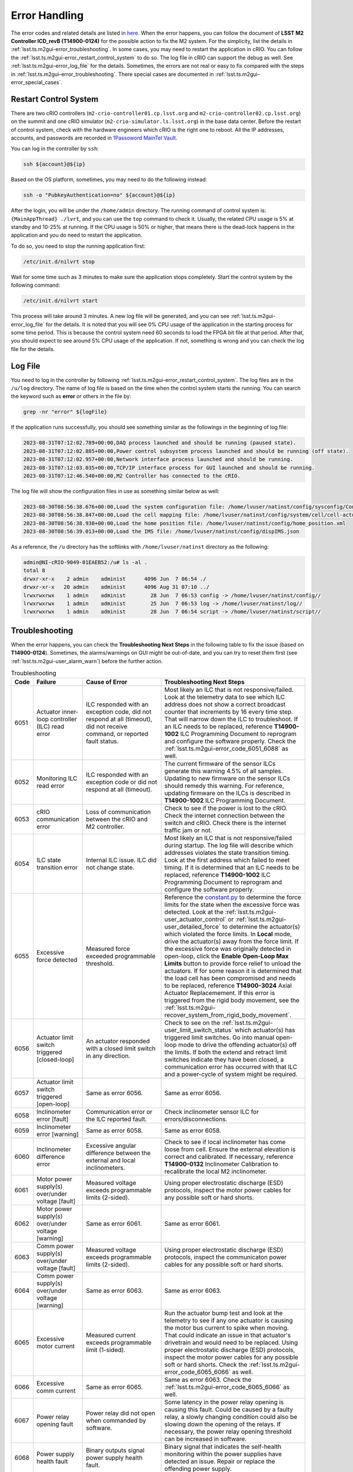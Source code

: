 .. _Error_Handling:

################
Error Handling
################

The error codes and related details are listed in `here <https://github.com/lsst-ts/ts_config_mttcs/blob/develop/MTM2/v2/error_code.tsv>`_.
When the error happens, you can follow the document of **LSST M2 Controller ICD_revB (T14900-0124)** for the possible action to fix the M2 system.
For the simplicity, list the details in :ref:`lsst.ts.m2gui-error_troubleshooting`.
In some cases, you may need to restart the application in cRIO.
You can follow the :ref:`lsst.ts.m2gui-error_restart_control_system` to do so.
The log file in cRIO can support the debug as well.
See :ref:`lsst.ts.m2gui-error_log_file` for the details.
Sometimes, the errors are not real or easy to fix compared with the steps in :ref:`lsst.ts.m2gui-error_troubleshooting`.
There special cases are documented in :ref:`lsst.ts.m2gui-error_special_cases`.

.. _lsst.ts.m2gui-error_restart_control_system:

Restart Control System
======================

There are two cRIO controllers (``m2-crio-controller01.cp.lsst.org`` and ``m2-crio-controller02.cp.lsst.org``) on the summit and one cRIO simulator (``m2-crio-simulator.ls.lsst.org``) in the base data center.
Before the restart of control system, check with the hardware engineers which cRIO is the right one to reboot.
All the IP addresses, accounts, and passwords are recorded in `1Passoword MainTel Vault <https://lsstit.1password.com/signin>`_.

You can log in the controller by ``ssh``:

.. code:: bash

    ssh ${account}@${ip}

Based on the OS platform, sometimes, you may need to do the following instead:

.. code:: bash

    ssh -o "PubkeyAuthentication=no" ${account}@${ip}

After the login, you will be under the ``/home/admin`` directory.
The running command of control system is: ``{MainAppThread} ./lvrt``, and you can use the ``top`` command to check it.
Usually, the related CPU usage is 5% at standby and 10-25% at running.
If the CPU usage is 50% or higher, that means there is the dead-lock happens in the application and you do need to restart the application.

To do so, you need to stop the running application first:

.. code:: bash

    /etc/init.d/nilvrt stop

Wait for some time such as 3 minutes to make sure the application stops completely.
Start the control system by the following command:

.. code:: bash

    /etc/init.d/nilvrt start

This process will take around 3 minutes.
A new log file will be generated, and you can see :ref:`lsst.ts.m2gui-error_log_file` for the details.
It is noted that you will see 0% CPU usage of the application in the starting process for some time period.
This is because the control system need 60 seconds to load the FPGA bit file at that period.
After that, you should expect to see around 5% CPU usage of the application.
If not, something is wrong and you can check the log file for the details.

.. _lsst.ts.m2gui-error_log_file:

Log File
========

You need to log in the controller by following :ref:`lsst.ts.m2gui-error_restart_control_system`.
The log files are in the ``/u/log`` directory.
The name of log file is based on the time when the control system starts the running.
You can search the keyword such as **error** or others in the file by:

.. code:: bash

    grep -nr "error" ${logFile}

If the application runs successfully, you should see something similar as the followings in the beginning of log file:

.. code::

    2023-08-31T07:12:02.789+00:00,DAQ process launched and should be running (paused state).
    2023-08-31T07:12:02.885+00:00,Power control subsystem process launched and should be running (off state).
    2023-08-31T07:12:02.957+00:00,Network interface process launched and should be running.
    2023-08-31T07:12:03.035+00:00,TCP/IP interface process for GUI launched and should be running.
    2023-08-31T07:12:46.540+00:00,M2 Controller has connected to the cRIO.

The log file will show the configuration files in use as something similar below as well:

.. code::

    2023-08-30T08:56:38.676+00:00,Load the system configuration file: /home/lvuser/natinst/config/sysconfig/Configurable_File_Description_20180831T092556_surrogate_handling.csv
    2023-08-30T08:56:38.847+00:00,Load the cell mapping file: /home/lvuser/natinst/config/system/cell/cell-actuator_mapping_file.xml
    2023-08-30T08:56:38.930+00:00,Load the home position file: /home/lvuser/natinst/config/home_position.xml
    2023-08-30T08:56:39.013+00:00,Load the IMS file: /home/lvuser/natinst/config/dispIMS.json

As a reference, the ``/u`` directory has the softlinks with ``/home/lvuser/natinst`` directory as the following:

.. code::

    admin@NI-cRIO-9049-01EAEB52:/u# ls -al .
    total 8
    drwxr-xr-x    2 admin    administ      4096 Jun  7 06:54 ./
    drwxr-xr-x   20 admin    administ      4096 Aug 31 07:10 ../
    lrwxrwxrwx    1 admin    administ        28 Jun  7 06:53 config -> /home/lvuser/natinst/config//
    lrwxrwxrwx    1 admin    administ        25 Jun  7 06:53 log -> /home/lvuser/natinst/log//
    lrwxrwxrwx    1 admin    administ        28 Jun  7 06:54 script -> /home/lvuser/natinst/script//

.. _lsst.ts.m2gui-error_troubleshooting:

Troubleshooting
================

When the error happens, you can check the **Troubleshooting Next Steps** in the following table to fix the issue (based on **T14900-0124**).
Sometimes, the alarms/warnings on GUI might be out-of-date, and you can try to reset them first (see :ref:`lsst.ts.m2gui-user_alarm_warn`) before the further action.

.. list-table:: Troubleshooting
   :widths: 10 40 70 120
   :header-rows: 1

   * - Code
     - Failure
     - Cause of Error
     - Troubleshooting Next Steps
   * - 6051
     - Actuator inner-loop controller (ILC) read error
     - ILC responded with an exception code, did not respond at all (timeout), did not receive command, or reported fault status.
     - Most likely an ILC that is not responsive/failed. Look at the telemetry data to see which ILC address does not show a correct broadcast counter that increments by 16 every time step. That will narrow down the ILC to troubleshoot. If an ILC needs to be replaced, reference **T14900-1002** ILC Programming Document to reprogram and configure the software properly. Check the :ref:`lsst.ts.m2gui-error_code_6051_6088` as well.
   * - 6052
     - Monitoring ILC read error
     - ILC responded with an exception code or did not respond at all (timeout).
     - The current firmware of the sensor ILCs generate this warning 4.5% of all samples. Updating to new firmware on the sensor ILCs should remedy this warning. For reference, updating firmware on the ILCs is described in **T14900-1002** ILC Programming Document.
   * - 6053
     - cRIO communication error
     - Loss of communication between the cRIO and M2 controller.
     - Check to see if the power is lost to the cRIO. Check the internet connection between the switch and cRIO. Check there is the internet traffic jam or not.
   * - 6054
     - ILC state transition error
     - Internal ILC issue. ILC did not change state.
     - Most likely an ILC that is not responsive/failed during startup. The log file will describe which addresses violates the state transition timing. Look at the first address which failed to meet timing. If it is determined that an ILC needs to be replaced, reference **T14900-1002** ILC Programming Document to reprogram and configure the software properly.
   * - 6055
     - Excessive force detected
     - Measured force exceeded programmable threshold.
     - Reference the `constant.py <https://github.com/lsst-ts/ts_m2com/blob/develop/python/lsst/ts/m2com/constant.py>`_ to determine the force limits for the state when the excessive force was detected. Look at the :ref:`lsst.ts.m2gui-user_actuator_control` or :ref:`lsst.ts.m2gui-user_detailed_force` to determine the actuator(s) which violated the force limits. In **Local** mode, drive the actuator(s) away from the force limit. If the excessive force was originally detected in open-loop, click the **Enable Open-Loop Max Limits** button to provide force relief to unload the actuators. If for some reason it is determined that the load cell has been compromised and needs to be replaced, reference **T14900-3024** Axial Actuator Replacemement. If this error is triggered from the rigid body movement, see the :ref:`lsst.ts.m2gui-recover_system_from_rigid_body_movement`.
   * - 6056
     - Actuator limit switch triggered [closed-loop]
     - An actuator responded with a closed limit switch in any direction.
     - Check to see on the :ref:`lsst.ts.m2gui-user_limit_switch_status` which actuator(s) has triggered limit switches. Go into manual open-loop mode to drive the offending actuator(s) off the limits. If both the extend and retract limit switches indicate they have been closed, a communication error has occurred with that ILC and a power-cycle of system might be required.
   * - 6057
     - Actuator limit switch triggered [open-loop]
     - Same as error 6056.
     - Same as error 6056.
   * - 6058
     - Inclinometer error [fault]
     - Communication error or the ILC reported fault.
     - Check inclinometer sensor ILC for errors/disconnections.
   * - 6059
     - Inclinometer error [warning]
     - Same as error 6058.
     - Same as error 6058.
   * - 6060
     - Inclinometer difference error
     - Excessive angular difference between the external and local inclinometers.
     - Check to see if local inclinometer has come loose from cell. Ensure the external elevation is correct and calibrated. If necessary, reference **T14900-0132** Inclinometer Calibration to recalibrate the local M2 inclinometer.
   * - 6061
     - Motor power supply(s) over/under voltage [fault]
     - Measured voltage exceeds programmable limits (2-sided).
     - Using proper electrostatic discharge (ESD) protocols, inspect the motor power cables for any possible soft or hard shorts.
   * - 6062
     - Motor power supply(s) over/under voltage [warning]
     - Same as error 6061.
     - Same as error 6061.
   * - 6063
     - Comm power supply(s) over/under voltage [fault]
     - Measured voltage exceeds programmable limits (2-sided).
     - Using proper electrostatic discharge (ESD) protocols, inspect the communicaton power cables for any possible soft or hard shorts.
   * - 6064
     - Comm power supply(s) over/under voltage [warning]
     - Same as error 6063.
     - Same as error 6063.
   * - 6065
     - Excessive motor current
     - Measured current exceeds programmable limit (1-sided).
     - Run the actuator bump test and look at the telemetry to see if any one actuator is causing the motor bus current to spike when moving. That could indicate an issue in that actuator's drivetrain and would need to be replaced. Using proper electrostatic discharge (ESD) protocols, inspect the motor power cables for any possible soft or hard shorts. Check the :ref:`lsst.ts.m2gui-error_code_6065_6066` as well.
   * - 6066
     - Excessive comm current
     - Same as error 6065.
     - Same as error 6063. Check the :ref:`lsst.ts.m2gui-error_code_6065_6066` as well.
   * - 6067
     - Power relay opening fault
     - Power relay did not open when commanded by software.
     - Some latency in the power relay opening is causing this fault. Could be caused by a faulty relay, a slowly changing condition could also be slowing down the opening of the relays. If necessary, the power relay opening threshold can be increased in software.
   * - 6068
     - Power supply health fault
     - Binary outputs signal power supply health fault.
     - Binary signal that indicates the self-health monitoring within the power supplies have detected an issue. Repair or replace the offending power supply.
   * - 6069
     - Multi-breaker trip on same comm power feed
     - Breaker feedback showed two or more breaker trips.
     - Same as error 6063.
   * - 6070
     - Multi-breaker trip on same motor power feed
     - Same as error 6069.
     - Same as error 6061.
   * - 6071
     - Single breaker trip
     - Breaker feedback showed single breaker trip.
     - Same as errors 6061 and 6063.
   * - 6072
     - Power supply load sharing error
     - Based on binary output from redundancy module.
     - Could be caused by a bad power supply redundancy module or an actual mismatch in power supply load sharing. If the power supplies are not contributing equal loading, it may also be possible that the power supply health fault could be seen (error 6068). In either case, try replacing the redundancy module or using different power supplies.
   * - 6073
     - cRIO 50 msec cycle time monitor [fault]
     - Measured loop time exceeded 50 ms for three consecutive cycles.
     - Look for additional processes that could be costing computation time on the cRIO.
   * - 6074
     - cRIO 50 msec cycle time monitor [Warning]
     - Measured loop time exceeded 50 ms for one cycle.
     - Look for additional processes that could be costing computation time on the cRIO.
   * - 6075
     - Excessive cell temperature differential
     - Intake-exhaust temperature diff exceeds programmable threshold.
     - Look at the :ref:`lsst.ts.m2gui-user_diagnostics` to see what the intake/exhaust temperatures are reading. Reference the :ref:`lsst.ts.m2gui-user_configuration_view` to see what the temperature threshold is set to. Ensure threshold is set reasonably. Increase threshold if necessary. Otherwise, look for blockage in the exhaust path of the cell assembly.
   * - 6077
     - Configurable parameter file read error
     - The software cannot properly read in the file or something is corrupted with the data read from the file.
     - Check the ``/u/config`` directory to ensure all files are present and not corrupt. Reference **T14900-1005** Configurable File Description Document to find all the necessary files and LUTs.
   * - 6078
     - Displacement sensor out of range
     - Sensor value out of range.
     - Most likely a failure of the displacement sensor. Look in the :ref:`lsst.ts.m2gui-user_utility_view` to determine which displacement sensor is out of range. First inspect the sensor ILC associated with the offending displacement sensor. Ensure wiring is correct. Manually move the failed displacement sensor while monitoring the :ref:`lsst.ts.m2gui-user_utility_view` to determine if any valid readings are received. If not, it could be necessary to replace the displacement sensor or the sensor ILC.
   * - 6079
     - Inclinometer out of range
     - Same as error 6078.
     - Unlikely failure to happen. If an inclinometer sensor ILC had trouble commmunicating, the inclinometer warning/fault would be tripped. This fault is designed to ensure the inclination value received is within range.
   * - 6080
     - Mirror temperature sensor out of range [fault]
     - Same as error 6078.
     - Most likely a failure of the temperature sensor. Look in the :ref:`lsst.ts.m2gui-user_utility_view` to determine which mirror temperature sensor is out of range. First inspect the sensor ILC associated with the out of range sensor. Since the mirror temperature sensors are bonded to the mirror, alternative methods for replacing that signal must be explored.
   * - 6082
     - Airflow temperature sensor out of range
     - Same as error 6078.
     - Most likely a failure of the temperature sensor. Look in the :ref:`lsst.ts.m2gui-user_utility_view` to determine which airflow temperature sensor is out of range. On the cell, inspect that offending airflow temperature sensor and replace if necessary.
   * - 6083
     - Axial actuator encoder out of range
     - Same as error 6078.
     - Most likely a failure of the encoder sensor. Look in the :ref:`lsst.ts.m2gui-user_detailed_force` to find the offending axial actuator. Inspect the wiring of the encoder of that actuator as well as the actuator ILC to ensure proper connects.
   * - 6084
     - Tangent actuator encoder out of range
     - Same as error 6078.
     - Most likely a failure of the encoder sensor. Look in the :ref:`lsst.ts.m2gui-user_detailed_force` to find the offending tangent actuator. Inspect the wiring of the encoder of that actuator as well as the actuator ILC to ensure proper connects.
   * - 6088
     - Tangent load cell fault
     - Tangent load cell calculations violate any of the monitoring conditions.
     - Possible causes: tangent actuator ILC, tangent actuator load cell, tangent actuator ILC wiring, bad inclination signal. If it is determined that a tangent actuator is to be replaced, reference **T14900-3025** Tangent Actuator Replacement. If an ILC needs to be replaced, reference **T14900-1002** ILC Programming Document. Check the :ref:`lsst.ts.m2gui-error_code_6051_6088` as well. If this error is triggered from the rigid body movement, see the :ref:`lsst.ts.m2gui-recover_system_from_rigid_body_movement`.

.. _lsst.ts.m2gui-error_special_cases:

Special cases
==============

The special cases of error handling are listed below.

.. _lsst.ts.m2gui-error_connection_timeout:

Connection Timeout
-------------------

If you have the connection timeout, you can try to ``ping`` the controller first by:

.. code:: bash

    ping ${ip}

The next step is to check the commandable SAL component (CSC) has the connection with the controller or not.
Before the fix of `DM-37422 <https://jira.lsstcorp.org/browse/DM-37422>`_, you can only have one client (GUI or CSC) to the controller.
If the CPU usage of application has 50% or higher, this will block the connection and you can follow :ref:`lsst.ts.m2gui-error_restart_control_system` to fix it.

In addition, if there is no enough disk space in controller, it will block the connection as well.
Although there is the ``crontab`` job in controller to clean the log files regularly, it would be worthful for you to check the files and related sizes in the ``/u/log`` directory in controller.
If none of above is the reason, you could always try to restart the application as the final solution.

.. _lsst.ts.m2gui-error_code_6051_6088:

Code 6051 and 6088
-------------------

These two error codes might not be real and you could try the followings first:

1. Restart the control system.
2. Power-cycle the whole M2 system.

In addition, they might happen when you have the inconsistent elevation angle and look-up table (LUT) calculation.
For example, if the following actions are executed:

1. Put the system into the closed-loop control at 20 degree elevation angle.
2. Turn off the force balance system by transition to the open-loop control, **Standby/Diagnostic** state, shutdown the system, or something similar.
3. Move the M2 to another elevation angle such as 30 degree by the cart or telescope mount assembly (TMA).

Most likely, when you try to transition to the **Enabled** state or closed-loop control, you will get the error codes of 6051 or 6088 immediately.
When this happens, you just need to move the M2 back to the original elevation angle (20 degree in this example), and you should be able to enable the system again.
If you forget the original elevation angle, you may need to check the engineering facility database (EFD), try-and-error, or calculate the possible elevation angle based on the measured forces at that moment.

.. _lsst.ts.m2gui-error_code_6065_6066:

Code 6065 and 6066
-------------------

These two error codes might not be real because the related judgement in controller is based on the power thresholds in the configuration file:

1. 24V Accuracy Warning
2. 24V Accuracy Fault
3. Current Threshold

The first step to debug is to check the thresholds in configuration make sense or not.
If they are, you may need to check the power supplies in hardware.

The power to the motors and ILCs (for telemetry) goes from the cabinet to the M2 cell using 3 cables.
The 78 actuators are grouped by 3 cables (or zones) and every cable powers the motors and ILCs to 26 actuators.
If the error was **Excessive Comm Current (code 6066)**, this means the telemetry was consuming more than expected.
If one actuator was failing, it would imply the overcurrent would be seen on only one cable.
Therefore, if you test one cable (or zone) at one time, you should be able to identify which group of actuators might have the power issue.
But if the error kept the same for all 3 zones, it would imply a failure in every one of 3 zones, which was highly unlikely to be the case, and you might need to check something else that might result in these errors.

.. _lsst.ts.m2gui-recover_system_from_rigid_body_movement:

Recover the System from the Rigid Body Movement
-----------------------------------------------

The available range of rigid body momement is restricted to the assembly and it would induce the error codes: 6055 and 6088 if the movement is big.
Actually, in the normal telescope survey, the M2 should stay at the origin with the minimum stress.
However, in some cases, we would need to adjust the mirror's position and this might trigger the error to transition the system to leave the closed-loop control to protect the mirror.

If the error code is 6055, you can check the :ref:`lsst.ts.m2gui-user_detailed_force` to see which actuator has the force higher than the threshold of closed-loop control.
Usually, the axial actuator is related to the z-direction and the tangent link is related to the x- and y-direction.
Once the actuator is identified, you can move it in steps to have the force lower than the threshold of closed-loop control, and then, put the system into the closed-loop control to recover the system.
It is noted that the single actuator movement will increase the stress of the system.
Therefore, the actuator's force should not differ from the threshold too much before transitioning to the closed-loop control.
Otherwise, the system might be damaged from the high stress (see the :ref:`lsst.ts.m2gui-user_diagnostics` for the 4 fault conditions of tangent load cell).

If the error code is 6088, it might be easier to bypass this error code first, and move the system back to the origin directly to minimize the moment in the movement.
See :ref:`lsst.ts.m2gui-user_alarm_warn` for the details.
But the action to bypass the error code might break the system totally.
Therefore, it would be better to check with the maintainers first before bypassing the error code.
